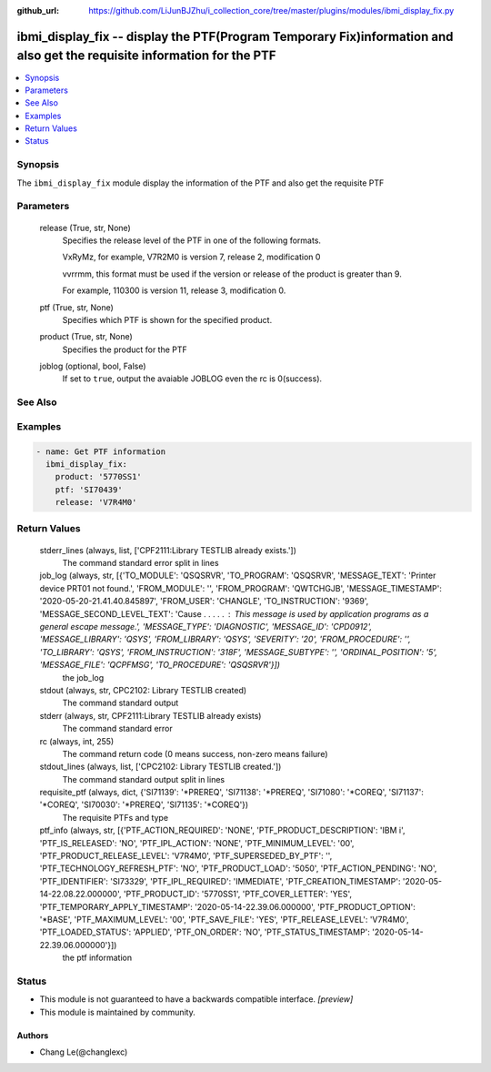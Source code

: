 ..
.. SPDX-License-Identifier: Apache-2.0
..

:github_url: https://github.com/LiJunBJZhu/i_collection_core/tree/master/plugins/modules/ibmi_display_fix.py


ibmi_display_fix -- display the PTF(Program Temporary Fix)information and also get the requisite information for the PTF
========================================================================================================================

.. contents::
   :local:
   :depth: 1


Synopsis
--------

The ``ibmi_display_fix`` module display the information of the PTF and also get the requisite PTF






Parameters
----------

  release (True, str, None)
    Specifies the release level of the PTF in one of the following formats.

    VxRyMz, for example, V7R2M0 is version 7, release 2, modification 0

    vvrrmm, this format must be used if the version or release of the product is greater than 9.

    For example, 110300 is version 11, release 3, modification 0.


  ptf (True, str, None)
    Specifies which PTF is shown for the specified product.


  product (True, str, None)
    Specifies the product for the PTF


  joblog (optional, bool, False)
    If set to ``true``, output the avaiable JOBLOG even the rc is 0(success).







See Also
--------

.. seealso::

   :ref:`ibmi_fix_module`
      The official documentation on the **ibmi_fix** module.


Examples
--------

.. code-block:: yaml+jinja

    
    - name: Get PTF information
      ibmi_display_fix:
        product: '5770SS1'
        ptf: 'SI70439'
        release: 'V7R4M0'



Return Values
-------------

  stderr_lines (always, list, ['CPF2111:Library TESTLIB already exists.'])
    The command standard error split in lines


  job_log (always, str, [{'TO_MODULE': 'QSQSRVR', 'TO_PROGRAM': 'QSQSRVR', 'MESSAGE_TEXT': 'Printer device PRT01 not found.', 'FROM_MODULE': '', 'FROM_PROGRAM': 'QWTCHGJB', 'MESSAGE_TIMESTAMP': '2020-05-20-21.41.40.845897', 'FROM_USER': 'CHANGLE', 'TO_INSTRUCTION': '9369', 'MESSAGE_SECOND_LEVEL_TEXT': 'Cause . . . . . :   This message is used by application programs as a general escape message.', 'MESSAGE_TYPE': 'DIAGNOSTIC', 'MESSAGE_ID': 'CPD0912', 'MESSAGE_LIBRARY': 'QSYS', 'FROM_LIBRARY': 'QSYS', 'SEVERITY': '20', 'FROM_PROCEDURE': '', 'TO_LIBRARY': 'QSYS', 'FROM_INSTRUCTION': '318F', 'MESSAGE_SUBTYPE': '', 'ORDINAL_POSITION': '5', 'MESSAGE_FILE': 'QCPFMSG', 'TO_PROCEDURE': 'QSQSRVR'}])
    the job_log


  stdout (always, str, CPC2102: Library TESTLIB created)
    The command standard output


  stderr (always, str, CPF2111:Library TESTLIB already exists)
    The command standard error


  rc (always, int, 255)
    The command return code (0 means success, non-zero means failure)


  stdout_lines (always, list, ['CPC2102: Library TESTLIB created.'])
    The command standard output split in lines


  requisite_ptf (always, dict, {'SI71139': '*PREREQ', 'SI71138': '*PREREQ', 'SI71080': '*COREQ', 'SI71137': '*COREQ', 'SI70030': '*PREREQ', 'SI71135': '*COREQ'})
    The requisite PTFs and type


  ptf_info (always, str, [{'PTF_ACTION_REQUIRED': 'NONE', 'PTF_PRODUCT_DESCRIPTION': 'IBM i', 'PTF_IS_RELEASED': 'NO', 'PTF_IPL_ACTION': 'NONE', 'PTF_MINIMUM_LEVEL': '00', 'PTF_PRODUCT_RELEASE_LEVEL': 'V7R4M0', 'PTF_SUPERSEDED_BY_PTF': '', 'PTF_TECHNOLOGY_REFRESH_PTF': 'NO', 'PTF_PRODUCT_LOAD': '5050', 'PTF_ACTION_PENDING': 'NO', 'PTF_IDENTIFIER': 'SI73329', 'PTF_IPL_REQUIRED': 'IMMEDIATE', 'PTF_CREATION_TIMESTAMP': '2020-05-14-22.08.22.000000', 'PTF_PRODUCT_ID': '5770SS1', 'PTF_COVER_LETTER': 'YES', 'PTF_TEMPORARY_APPLY_TIMESTAMP': '2020-05-14-22.39.06.000000', 'PTF_PRODUCT_OPTION': '*BASE', 'PTF_MAXIMUM_LEVEL': '00', 'PTF_SAVE_FILE': 'YES', 'PTF_RELEASE_LEVEL': 'V7R4M0', 'PTF_LOADED_STATUS': 'APPLIED', 'PTF_ON_ORDER': 'NO', 'PTF_STATUS_TIMESTAMP': '2020-05-14-22.39.06.000000'}])
    the ptf information





Status
------




- This module is not guaranteed to have a backwards compatible interface. *[preview]*


- This module is maintained by community.



Authors
~~~~~~~

- Chang Le(@changlexc)

